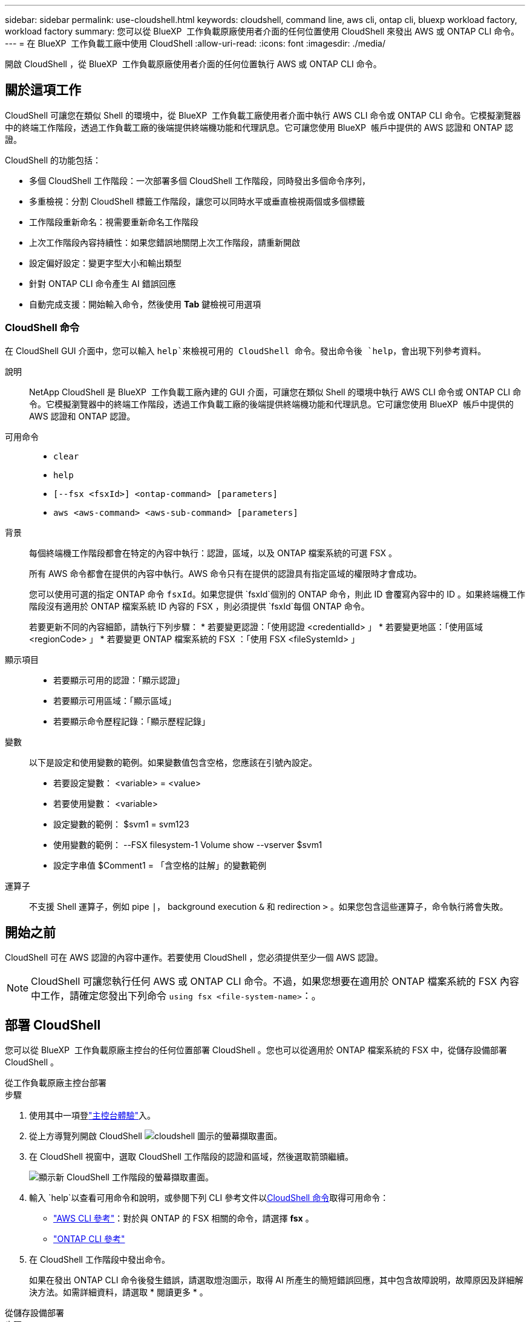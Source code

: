 ---
sidebar: sidebar 
permalink: use-cloudshell.html 
keywords: cloudshell, command line, aws cli, ontap cli, bluexp workload factory, workload factory 
summary: 您可以從 BlueXP  工作負載原廠使用者介面的任何位置使用 CloudShell 來發出 AWS 或 ONTAP CLI 命令。 
---
= 在 BlueXP  工作負載工廠中使用 CloudShell
:allow-uri-read: 
:icons: font
:imagesdir: ./media/


[role="lead"]
開啟 CloudShell ，從 BlueXP  工作負載原廠使用者介面的任何位置執行 AWS 或 ONTAP CLI 命令。



== 關於這項工作

CloudShell 可讓您在類似 Shell 的環境中，從 BlueXP  工作負載工廠使用者介面中執行 AWS CLI 命令或 ONTAP CLI 命令。它模擬瀏覽器中的終端工作階段，透過工作負載工廠的後端提供終端機功能和代理訊息。它可讓您使用 BlueXP  帳戶中提供的 AWS 認證和 ONTAP 認證。

CloudShell 的功能包括：

* 多個 CloudShell 工作階段：一次部署多個 CloudShell 工作階段，同時發出多個命令序列，
* 多重檢視：分割 CloudShell 標籤工作階段，讓您可以同時水平或垂直檢視兩個或多個標籤
* 工作階段重新命名：視需要重新命名工作階段
* 上次工作階段內容持續性：如果您錯誤地關閉上次工作階段，請重新開啟
* 設定偏好設定：變更字型大小和輸出類型
* 針對 ONTAP CLI 命令產生 AI 錯誤回應
* 自動完成支援：開始輸入命令，然後使用 *Tab* 鍵檢視可用選項




=== CloudShell 命令

在 CloudShell GUI 介面中，您可以輸入 `help`來檢視可用的 CloudShell 命令。發出命令後 `help`，會出現下列參考資料。

說明:: NetApp CloudShell 是 BlueXP  工作負載工廠內建的 GUI 介面，可讓您在類似 Shell 的環境中執行 AWS CLI 命令或 ONTAP CLI 命令。它模擬瀏覽器中的終端工作階段，透過工作負載工廠的後端提供終端機功能和代理訊息。它可讓您使用 BlueXP  帳戶中提供的 AWS 認證和 ONTAP 認證。
可用命令::
+
--
* `clear`
* `help`
* `[--fsx <fsxId>] <ontap-command> [parameters]`
* `aws <aws-command> <aws-sub-command> [parameters]`


--
背景:: 每個終端機工作階段都會在特定的內容中執行：認證，區域，以及 ONTAP 檔案系統的可選 FSX 。
+
--
所有 AWS 命令都會在提供的內容中執行。AWS 命令只有在提供的認證具有指定區域的權限時才會成功。

您可以使用可選的指定 ONTAP 命令 `fsxId`。如果您提供 `fsxId`個別的 ONTAP 命令，則此 ID 會覆寫內容中的 ID 。如果終端機工作階段沒有適用於 ONTAP 檔案系統 ID 內容的 FSX ，則必須提供 `fsxId`每個 ONTAP 命令。

若要更新不同的內容細節，請執行下列步驟： * 若要變更認證：「使用認證 <credentialId> 」 * 若要變更地區：「使用區域 <regionCode> 」 * 若要變更 ONTAP 檔案系統的 FSX ：「使用 FSX <fileSystemId> 」

--
顯示項目::
+
--
* 若要顯示可用的認證：「顯示認證」
* 若要顯示可用區域：「顯示區域」
* 若要顯示命令歷程記錄：「顯示歷程記錄」


--
變數:: 以下是設定和使用變數的範例。如果變數值包含空格，您應該在引號內設定。
+
--
* 若要設定變數： <variable> = <value>
* 若要使用變數： <variable>
* 設定變數的範例： $svm1 = svm123
* 使用變數的範例： --FSX filesystem-1 Volume show --vserver $svm1
* 設定字串值 $Comment1 = 「含空格的註解」的變數範例


--
運算子:: 不支援 Shell 運算子，例如 pipe `|`， background execution `&` 和 redirection `>` 。如果您包含這些運算子，命令執行將會失敗。




== 開始之前

CloudShell 可在 AWS 認證的內容中運作。若要使用 CloudShell ，您必須提供至少一個 AWS 認證。


NOTE: CloudShell 可讓您執行任何 AWS 或 ONTAP CLI 命令。不過，如果您想要在適用於 ONTAP 檔案系統的 FSX 內容中工作，請確定您發出下列命令 `using fsx <file-system-name>`：。



== 部署 CloudShell

您可以從 BlueXP  工作負載原廠主控台的任何位置部署 CloudShell 。您也可以從適用於 ONTAP 檔案系統的 FSX 中，從儲存設備部署 CloudShell 。

[role="tabbed-block"]
====
.從工作負載原廠主控台部署
--
.步驟
. 使用其中一項登link:https://docs.netapp.com/us-en/workload-setup-admin/console-experiences.html["主控台體驗"^]入。
. 從上方導覽列開啟 CloudShell image:cloudshell-icon.png["cloudshell 圖示的螢幕擷取畫面"]。
. 在 CloudShell 視窗中，選取 CloudShell 工作階段的認證和區域，然後選取箭頭繼續。
+
image:screenshot-deploy-cloudshell-session.png["顯示新 CloudShell 工作階段的螢幕擷取畫面。"]

. 輸入 `help`以查看可用命令和說明，或參閱下列 CLI 參考文件以<<CloudShell 命令,CloudShell 命令>>取得可用命令：
+
** link:https://docs.aws.amazon.com/cli/latest/reference/["AWS CLI 參考"^]：對於與 ONTAP 的 FSX 相關的命令，請選擇 *fsx* 。
** link:https://docs.netapp.com/us-en/ontap-cli/["ONTAP CLI 參考"^]


. 在 CloudShell 工作階段中發出命令。
+
如果在發出 ONTAP CLI 命令後發生錯誤，請選取燈泡圖示，取得 AI 所產生的簡短錯誤回應，其中包含故障說明，故障原因及詳細解決方法。如需詳細資料，請選取 * 閱讀更多 * 。



--
.從儲存設備部署
--
.步驟
. 使用其中一項登link:https://docs.netapp.com/us-en/workload-setup-admin/console-experiences.html["主控台體驗"^]入。
. 在 * 儲存 * 中、選取 * 移至儲存設備詳細目錄 * 。
. 在 * 適用於 ONTAP * 的 FSX 標籤中，選取檔案系統的三點功能表，然後選取 * 開啟 CloudShell* 。
+
CloudShell 工作階段會在所選檔案系統的內容中開啟。

. 輸入 `help`以檢視可用的 CloudShell 命令和指示，或參閱下列 CLI 參考文件以取得可用的命令：
+
** link:https://docs.aws.amazon.com/cli/latest/reference/["AWS CLI 參考"^]：對於與 ONTAP 的 FSX 相關的命令，請選擇 *fsx* 。
** link:https://docs.netapp.com/us-en/ontap-cli/["ONTAP CLI 參考"^]


. 在 CloudShell 工作階段中發出命令。
+
如果在發出 ONTAP CLI 命令後發生錯誤，請選取燈泡圖示，取得 AI 所產生的簡短錯誤回應，其中包含故障說明，故障原因及詳細解決方法。如需詳細資料，請選取 * 閱讀更多 * 。



--
====
您可以選取開啟的 CloudShell 工作階段索引標籤的三點功能表，來完成此螢幕擷取畫面中顯示的 CloudShell 工作。這些工作的指示如下。

image:screenshot-cloudshell-tab-menu.png["螢幕擷取畫面會顯示 CloudShell 索引標籤的三點功能表，其中包含重新命名，複製，關閉其他索引標籤，以及全部關閉等選項。"]



== 重新命名 CloudShell 工作階段索引標籤

您可以重新命名 CloudShell 工作階段索引標籤，以協助識別工作階段。

.步驟
. 選取 CloudShell 工作階段索引標籤的三點功能表。
. 選取*重新命名*。
. 輸入工作階段索引標籤的新名稱，然後在索引標籤名稱外按一下以設定新名稱。


.結果
新名稱會出現在 CloudShell 工作階段索引標籤中。



== 複製 CloudShell 工作階段索引標籤

您可以複製 CloudShell 工作階段索引標籤，以建立具有相同名稱，認證和區域的新工作階段。原始標籤中的程式碼不會複製到複製標籤中。

.步驟
. 選取 CloudShell 工作階段索引標籤的三點功能表。
. 選擇 * 複製 * 。


.結果
新索引標籤會出現，其名稱與原始索引標籤相同。



== 關閉 CloudShell 工作階段索引標籤

您可以一次關閉一個 CloudShell 索引標籤，關閉其他您不使用的索引標籤，或一次關閉所有索引標籤。

.步驟
. 選取 CloudShell 工作階段索引標籤的三點功能表。
. 選取下列其中一項：
+
** 在 CloudShell 索引標籤視窗中選取「 X 」，一次關閉一個索引標籤。
** 選取 * 關閉其他索引標籤 * 以關閉所有其他開啟的索引標籤，但您正在使用的索引標籤除外。
** 選取 * 關閉所有索引標籤 * 以關閉所有索引標籤。




.結果
選取的 CloudShell 工作階段索引標籤會關閉。



== 分割 CloudShell 工作階段索引標籤

您可以分割 CloudShell 工作階段索引標籤，同時檢視兩個或多個索引標籤。

.步驟
將 CloudShell 工作階段索引標籤拖放到 CloudShell 視窗的頂端，底部，左側或右側，即可分割檢視。

image:screenshot-cloudshell-split-view.png["顯示兩個 CloudShell 標籤水平分割的螢幕擷取畫面。索引標籤會並排顯示。"]



== 重新開啟您上次的 CloudShell 工作階段

如果您意外關閉 CloudShell 工作階段，您可以重新開啟。

.步驟
選取 CloudShell 圖示image:cloudshell-icon.png["cloudshell 圖示的螢幕擷取畫面"]從上方導覽列。

.結果
最新的 CloudShell 工作階段隨即開啟。



== 更新 CloudShell 工作階段的設定

您可以更新 CloudShell 工作階段的字型和輸出類型設定。

.步驟
. 部署 CloudShell 工作階段。
. 在 CloudShell 索引標籤中，選取設定圖示。
+
設定對話方塊隨即出現。

. 視需要更新字型大小和輸出類型。
+

NOTE: 豐富輸出適用於 JSON 物件和表格格式。所有其他輸出都會以純文字顯示。

. 選擇*應用*。


.結果
CloudShell 設定已更新。
